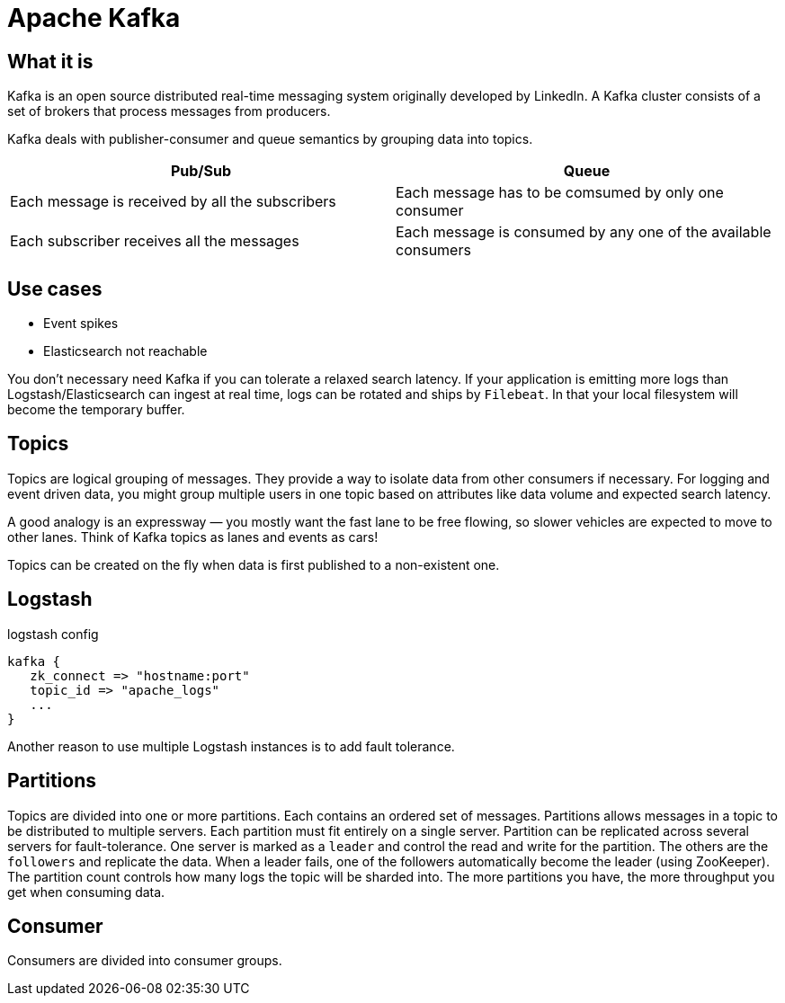 # Apache Kafka

## What it is

Kafka is an open source distributed real-time messaging system originally developed by LinkedIn.
A Kafka cluster consists of a set of brokers that process messages from producers.

Kafka deals with publisher-consumer and queue semantics by grouping data into topics.

|===
| Pub/Sub | Queue

| Each message is received by all the subscribers | Each message has to be comsumed by only one consumer
| Each subscriber receives all the messages | Each message is consumed by any one of the available consumers
|===

## Use cases

- Event spikes
- Elasticsearch not reachable

You don't necessary need Kafka if you can tolerate a relaxed search latency.
If your application is emitting more logs than Logstash/Elasticsearch can ingest at real time, logs can be rotated and ships by `Filebeat`.
In that your local filesystem will become the temporary buffer.

## Topics

Topics are logical grouping of messages. They provide a way to isolate data from other consumers if necessary.
For logging and event driven data, you might group multiple users in one topic based on attributes like data volume and expected search latency.

A good analogy is an expressway — you mostly want the fast lane to be free flowing, so slower vehicles are expected to move to other lanes.
Think of Kafka topics as lanes and events as cars!

Topics can be created on the fly when data is first published to a non-existent one.

## Logstash
.logstash config
```
kafka {
   zk_connect => "hostname:port"
   topic_id => "apache_logs"
   ...
}
```

Another reason to use multiple Logstash instances is to add fault tolerance.

## Partitions

Topics are divided into one or more partitions.
Each contains an ordered set of messages.
Partitions allows messages in a topic to be distributed to multiple servers.
Each partition must fit entirely on a single server.
Partition can be replicated across several servers for fault-tolerance.
One server is marked as a `leader` and control the read and write for the partition. The others are the `followers` and replicate the data.
When a leader fails, one of the followers automatically become the leader (using ZooKeeper).
The partition count controls how many logs the topic will be sharded into.
The more partitions you have, the more throughput you get when consuming data.

## Consumer

Consumers are divided into consumer groups.
